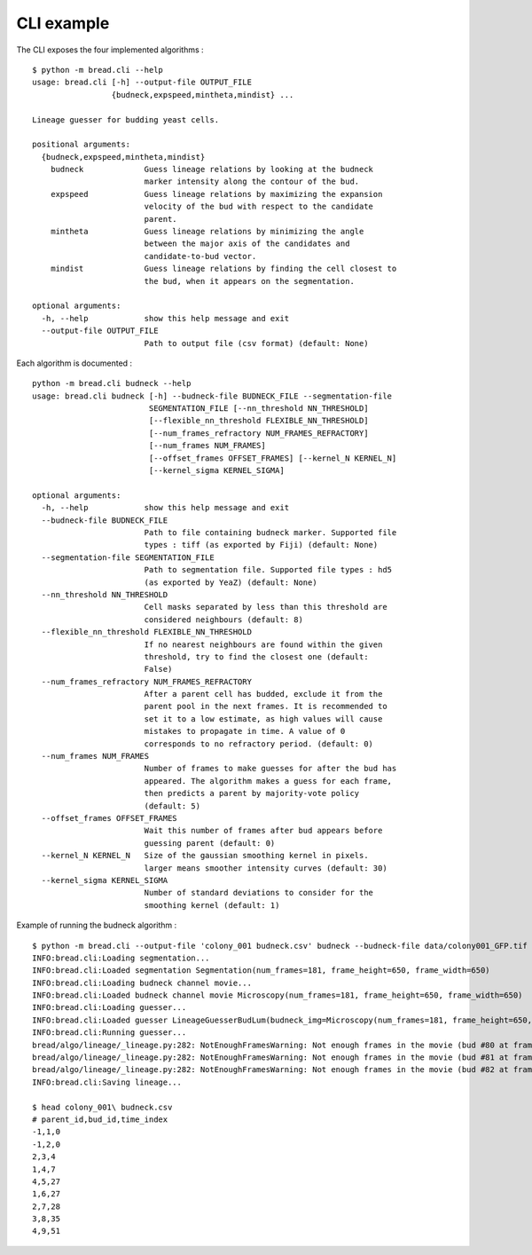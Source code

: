 CLI example
===========

The CLI exposes the four implemented algorithms :

::

	$ python -m bread.cli --help
	usage: bread.cli [-h] --output-file OUTPUT_FILE
	                 {budneck,expspeed,mintheta,mindist} ...

	Lineage guesser for budding yeast cells.

	positional arguments:
	  {budneck,expspeed,mintheta,mindist}
	    budneck             Guess lineage relations by looking at the budneck
	                        marker intensity along the contour of the bud.
	    expspeed            Guess lineage relations by maximizing the expansion
	                        velocity of the bud with respect to the candidate
	                        parent.
	    mintheta            Guess lineage relations by minimizing the angle
	                        between the major axis of the candidates and
	                        candidate-to-bud vector.
	    mindist             Guess lineage relations by finding the cell closest to
	                        the bud, when it appears on the segmentation.

	optional arguments:
	  -h, --help            show this help message and exit
	  --output-file OUTPUT_FILE
	                        Path to output file (csv format) (default: None)


Each algorithm is documented :

::

	python -m bread.cli budneck --help
	usage: bread.cli budneck [-h] --budneck-file BUDNECK_FILE --segmentation-file
	                         SEGMENTATION_FILE [--nn_threshold NN_THRESHOLD]
	                         [--flexible_nn_threshold FLEXIBLE_NN_THRESHOLD]
	                         [--num_frames_refractory NUM_FRAMES_REFRACTORY]
	                         [--num_frames NUM_FRAMES]
	                         [--offset_frames OFFSET_FRAMES] [--kernel_N KERNEL_N]
	                         [--kernel_sigma KERNEL_SIGMA]

	optional arguments:
	  -h, --help            show this help message and exit
	  --budneck-file BUDNECK_FILE
	                        Path to file containing budneck marker. Supported file
	                        types : tiff (as exported by Fiji) (default: None)
	  --segmentation-file SEGMENTATION_FILE
	                        Path to segmentation file. Supported file types : hd5
	                        (as exported by YeaZ) (default: None)
	  --nn_threshold NN_THRESHOLD
	                        Cell masks separated by less than this threshold are
	                        considered neighbours (default: 8)
	  --flexible_nn_threshold FLEXIBLE_NN_THRESHOLD
	                        If no nearest neighbours are found within the given
	                        threshold, try to find the closest one (default:
	                        False)
	  --num_frames_refractory NUM_FRAMES_REFRACTORY
	                        After a parent cell has budded, exclude it from the
	                        parent pool in the next frames. It is recommended to
	                        set it to a low estimate, as high values will cause
	                        mistakes to propagate in time. A value of 0
	                        corresponds to no refractory period. (default: 0)
	  --num_frames NUM_FRAMES
	                        Number of frames to make guesses for after the bud has
	                        appeared. The algorithm makes a guess for each frame,
	                        then predicts a parent by majority-vote policy
	                        (default: 5)
	  --offset_frames OFFSET_FRAMES
	                        Wait this number of frames after bud appears before
	                        guessing parent (default: 0)
	  --kernel_N KERNEL_N   Size of the gaussian smoothing kernel in pixels.
	                        larger means smoother intensity curves (default: 30)
	  --kernel_sigma KERNEL_SIGMA
	                        Number of standard deviations to consider for the
	                        smoothing kernel (default: 1)


Example of running the budneck algorithm :

::

	$ python -m bread.cli --output-file 'colony_001 budneck.csv' budneck --budneck-file data/colony001_GFP.tif --segmentation-file data/colony001_segmentation.h5 
	INFO:bread.cli:Loading segmentation...
	INFO:bread.cli:Loaded segmentation Segmentation(num_frames=181, frame_height=650, frame_width=650)
	INFO:bread.cli:Loading budneck channel movie...
	INFO:bread.cli:Loaded budneck channel movie Microscopy(num_frames=181, frame_height=650, frame_width=650)
	INFO:bread.cli:Loading guesser...
	INFO:bread.cli:Loaded guesser LineageGuesserBudLum(budneck_img=Microscopy(num_frames=181, frame_height=650, frame_width=650), segmentation=Segmentation(num_frames=181, frame_height=650, frame_width=650), nn_threshold=8, flexible_nn_threshold=False, num_frames_refractory=0, num_frames=5, offset_frames=0, kernel_N=30, kernel_sigma=1)
	INFO:bread.cli:Running guesser...
	bread/algo/lineage/_lineage.py:282: NotEnoughFramesWarning: Not enough frames in the movie (bud #80 at frame #178), requested 5, but only 3 remaining.
	bread/algo/lineage/_lineage.py:282: NotEnoughFramesWarning: Not enough frames in the movie (bud #81 at frame #178), requested 5, but only 3 remaining.
	bread/algo/lineage/_lineage.py:282: NotEnoughFramesWarning: Not enough frames in the movie (bud #82 at frame #179), requested 5, but only 2 remaining.
	INFO:bread.cli:Saving lineage...

	$ head colony_001\ budneck.csv
	# parent_id,bud_id,time_index
	-1,1,0
	-1,2,0
	2,3,4
	1,4,7
	4,5,27
	1,6,27
	2,7,28
	3,8,35
	4,9,51
